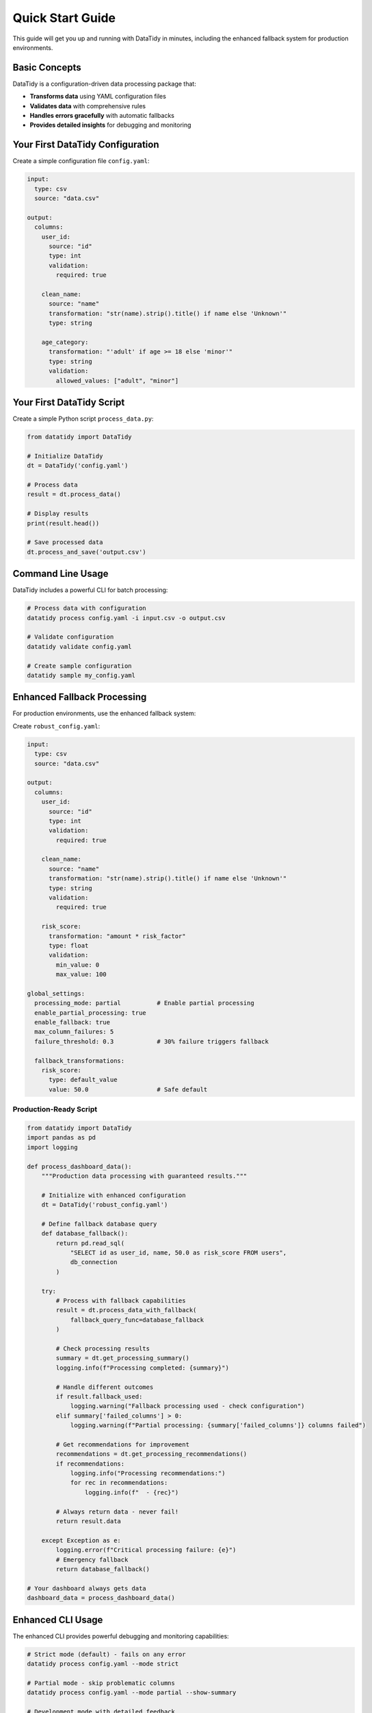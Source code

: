 Quick Start Guide
=================

This guide will get you up and running with DataTidy in minutes, including the enhanced fallback system for production environments.

Basic Concepts
--------------

DataTidy is a configuration-driven data processing package that:

* **Transforms data** using YAML configuration files
* **Validates data** with comprehensive rules
* **Handles errors gracefully** with automatic fallbacks
* **Provides detailed insights** for debugging and monitoring

Your First DataTidy Configuration
---------------------------------

Create a simple configuration file ``config.yaml``:

.. code-block:: yaml

   input:
     type: csv
     source: "data.csv"

   output:
     columns:
       user_id:
         source: "id"
         type: int
         validation:
           required: true

       clean_name:
         source: "name"
         transformation: "str(name).strip().title() if name else 'Unknown'"
         type: string

       age_category:
         transformation: "'adult' if age >= 18 else 'minor'"
         type: string
         validation:
           allowed_values: ["adult", "minor"]

Your First DataTidy Script
--------------------------

Create a simple Python script ``process_data.py``:

.. code-block:: python

   from datatidy import DataTidy

   # Initialize DataTidy
   dt = DataTidy('config.yaml')

   # Process data
   result = dt.process_data()

   # Display results
   print(result.head())

   # Save processed data
   dt.process_and_save('output.csv')

Command Line Usage
------------------

DataTidy includes a powerful CLI for batch processing:

.. code-block:: bash

   # Process data with configuration
   datatidy process config.yaml -i input.csv -o output.csv

   # Validate configuration
   datatidy validate config.yaml

   # Create sample configuration
   datatidy sample my_config.yaml

Enhanced Fallback Processing
----------------------------

For production environments, use the enhanced fallback system:

Create ``robust_config.yaml``:

.. code-block:: yaml

   input:
     type: csv
     source: "data.csv"

   output:
     columns:
       user_id:
         source: "id"
         type: int
         validation:
           required: true

       clean_name:
         source: "name"
         transformation: "str(name).strip().title() if name else 'Unknown'"
         type: string
         validation:
           required: true

       risk_score:
         transformation: "amount * risk_factor"
         type: float
         validation:
           min_value: 0
           max_value: 100

   global_settings:
     processing_mode: partial          # Enable partial processing
     enable_partial_processing: true
     enable_fallback: true
     max_column_failures: 5
     failure_threshold: 0.3            # 30% failure triggers fallback
     
     fallback_transformations:
       risk_score:
         type: default_value
         value: 50.0                   # Safe default

Production-Ready Script
~~~~~~~~~~~~~~~~~~~~~~~

.. code-block:: python

   from datatidy import DataTidy
   import pandas as pd
   import logging

   def process_dashboard_data():
       """Production data processing with guaranteed results."""
       
       # Initialize with enhanced configuration
       dt = DataTidy('robust_config.yaml')
       
       # Define fallback database query
       def database_fallback():
           return pd.read_sql(
               "SELECT id as user_id, name, 50.0 as risk_score FROM users", 
               db_connection
           )
       
       try:
           # Process with fallback capabilities
           result = dt.process_data_with_fallback(
               fallback_query_func=database_fallback
           )
           
           # Check processing results
           summary = dt.get_processing_summary()
           logging.info(f"Processing completed: {summary}")
           
           # Handle different outcomes
           if result.fallback_used:
               logging.warning("Fallback processing used - check configuration")
           elif summary['failed_columns'] > 0:
               logging.warning(f"Partial processing: {summary['failed_columns']} columns failed")
           
           # Get recommendations for improvement
           recommendations = dt.get_processing_recommendations()
           if recommendations:
               logging.info("Processing recommendations:")
               for rec in recommendations:
                   logging.info(f"  - {rec}")
           
           # Always return data - never fail!
           return result.data
           
       except Exception as e:
           logging.error(f"Critical processing failure: {e}")
           # Emergency fallback
           return database_fallback()

   # Your dashboard always gets data
   dashboard_data = process_dashboard_data()

Enhanced CLI Usage
------------------

The enhanced CLI provides powerful debugging and monitoring capabilities:

.. code-block:: bash

   # Strict mode (default) - fails on any error
   datatidy process config.yaml --mode strict

   # Partial mode - skip problematic columns
   datatidy process config.yaml --mode partial --show-summary

   # Development mode with detailed feedback
   datatidy process config.yaml --mode partial \\
     --show-summary \\
     --show-recommendations \\
     --error-log debug.json

   # Fallback mode for maximum reliability
   datatidy process config.yaml --mode fallback

Example CLI Output
~~~~~~~~~~~~~~~~~

.. code-block:: text

   🔧 Loading configuration from: config.yaml
   🚀 Processing data in partial mode...
   💾 Processed data saved to: output.csv

   📈 Processing Summary:
      Mode: partial
      Success: ✅
      Processing time: 1.23s
      Successful columns: 8/10
      Failed columns: 2

   💡 Recommendations:
      🔍 Validation errors detected:
         - Check data types and null value handling
         - Consider using 'nullable: true' or providing default values

   ✅ Processing completed successfully!

Working with Different Data Sources
-----------------------------------

CSV Files
~~~~~~~~~

.. code-block:: yaml

   input:
     type: csv
     source: "data.csv"
     options:
       encoding: utf-8
       delimiter: ","
       header: 0

Excel Files
~~~~~~~~~~~

.. code-block:: yaml

   input:
     type: excel
     source: "data.xlsx"
     options:
       sheet_name: "Sheet1"
       header: 0
       skiprows: 2

Database Queries
~~~~~~~~~~~~~~~

.. code-block:: yaml

   input:
     type: database
     source:
       query: "SELECT * FROM users WHERE active = true"
       connection_string: "postgresql://user:pass@localhost/db"

Common Transformation Examples
------------------------------

String Cleaning
~~~~~~~~~~~~~~~

.. code-block:: yaml

   clean_name:
     source: "name"
     transformation: "str(name).strip().title() if name else 'Unknown'"
     type: string

Conditional Logic
~~~~~~~~~~~~~~~~

.. code-block:: yaml

   age_group:
     transformation: "'senior' if age > 65 else ('adult' if age >= 18 else 'minor')"
     type: string

Mathematical Calculations
~~~~~~~~~~~~~~~~~~~~~~~~

.. code-block:: yaml

   bmi:
     transformation: "weight / (height / 100) ** 2"
     type: float
     validation:
       min_value: 10
       max_value: 50

Date Processing
~~~~~~~~~~~~~~

.. code-block:: yaml

   formatted_date:
     source: "created_at"
     type: datetime
     format: "%Y-%m-%d"

Error Handling and Debugging
----------------------------

Understanding Errors
~~~~~~~~~~~~~~~~~~~~

DataTidy categorizes errors for easier debugging:

* **Validation Errors**: Data doesn't meet validation rules
* **Transformation Errors**: Expression syntax or evaluation issues
* **Type Errors**: Data type conversion problems
* **Dependency Errors**: Missing referenced columns

Getting Error Details
~~~~~~~~~~~~~~~~~~~~~

.. code-block:: python

   # Check for processing errors
   if dt.has_errors():
       for error in dt.get_errors():
           print(f"Error: {error['message']}")

   # Get enhanced error report
   error_report = dt.get_error_report()
   print(error_report['error_summary'])

   # Export detailed error log
   dt.export_error_log("debug_errors.json")

Monitoring and Alerting
-----------------------

Production Monitoring
~~~~~~~~~~~~~~~~~~~~

.. code-block:: python

   # Monitor processing health
   summary = dt.get_processing_summary()

   # Set up alerts
   if summary['failed_columns'] > 5:
       send_alert(f"High column failure rate: {summary['failed_columns']} columns failed")

   if summary['fallback_used']:
       send_alert("DataTidy fallback activated - investigate configuration")

Performance Monitoring
~~~~~~~~~~~~~~~~~~~~~~

.. code-block:: python

   # Track performance metrics
   performance_metrics = {
       'processing_time': summary['processing_time'],
       'success_rate': summary['successful_columns'] / summary['total_columns'],
       'memory_usage': get_memory_usage()
   }

   # Send to monitoring system
   send_metrics_to_datadog(performance_metrics)

Best Practices
--------------

Configuration Management
~~~~~~~~~~~~~~~~~~~~~~~~

1. **Use version control** for configuration files
2. **Test configurations** with sample data first
3. **Use descriptive names** for transformations
4. **Document complex expressions** with comments

.. code-block:: yaml

   # Good: descriptive and documented
   revenue_risk_score:
     # Calculate risk based on revenue volatility and debt ratio
     transformation: "(revenue_std / revenue_mean) * debt_to_equity_ratio"
     type: float

Error Handling Strategy
~~~~~~~~~~~~~~~~~~~~~~

1. **Start with strict mode** during development
2. **Switch to partial mode** for production resilience
3. **Define fallback transformations** for critical columns
4. **Monitor processing health** with alerts

Development Workflow
~~~~~~~~~~~~~~~~~~~

1. **Create configuration** with sample data
2. **Test with strict mode** to identify all issues
3. **Add fallback transformations** for problematic columns
4. **Deploy with partial mode** for production reliability

Next Steps
----------

Now that you understand the basics, explore:

* :doc:`configuration` - Detailed configuration reference
* :doc:`fallback_system` - Advanced fallback system features
* :doc:`api/core` - Complete API documentation
* :doc:`examples` - More complex examples and use cases

Common Use Cases
---------------

Data Cleaning Pipeline
~~~~~~~~~~~~~~~~~~~~~

Perfect for cleaning messy datasets with consistent transformations:

.. code-block:: python

   # Clean customer data
   dt = DataTidy('customer_cleaning_config.yaml')
   clean_customers = dt.process_data('raw_customers.csv')

ETL Processing
~~~~~~~~~~~~~

Extract, transform, and load data with validation:

.. code-block:: python

   # ETL pipeline with validation
   dt = DataTidy('etl_config.yaml')
   result = dt.process_data_with_fallback()
   result.data.to_sql('processed_data', db_connection)

Dashboard Data Preparation
~~~~~~~~~~~~~~~~~~~~~~~~~

Prepare data for dashboards with guaranteed availability:

.. code-block:: python

   # Dashboard data that never fails to load
   dt = DataTidy('dashboard_config.yaml')
   dashboard_data = dt.process_data_with_fallback(
       fallback_query_func=lambda: get_basic_dashboard_data()
   )

Getting Help
------------

* **Documentation**: https://datatidy.readthedocs.io
* **GitHub Issues**: https://github.com/wwd1015/datatidy/issues
* **Examples**: See the ``examples/`` directory in the repository
* **Community**: GitHub Discussions for questions and tips